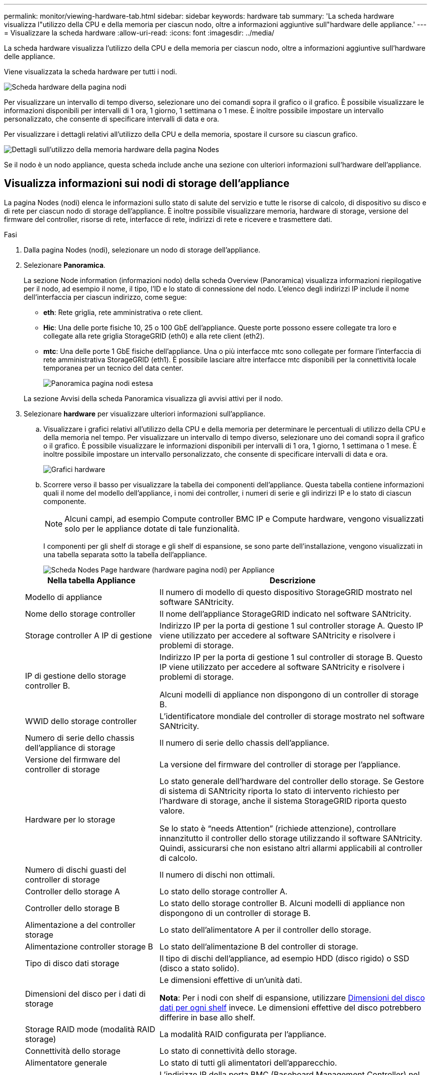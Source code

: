 ---
permalink: monitor/viewing-hardware-tab.html 
sidebar: sidebar 
keywords: hardware tab 
summary: 'La scheda hardware visualizza l"utilizzo della CPU e della memoria per ciascun nodo, oltre a informazioni aggiuntive sull"hardware delle appliance.' 
---
= Visualizzare la scheda hardware
:allow-uri-read: 
:icons: font
:imagesdir: ../media/


[role="lead"]
La scheda hardware visualizza l'utilizzo della CPU e della memoria per ciascun nodo, oltre a informazioni aggiuntive sull'hardware delle appliance.

Viene visualizzata la scheda hardware per tutti i nodi.

image::../media/nodes_page_hardware_tab_graphs.png[Scheda hardware della pagina nodi]

Per visualizzare un intervallo di tempo diverso, selezionare uno dei comandi sopra il grafico o il grafico. È possibile visualizzare le informazioni disponibili per intervalli di 1 ora, 1 giorno, 1 settimana o 1 mese. È inoltre possibile impostare un intervallo personalizzato, che consente di specificare intervalli di data e ora.

Per visualizzare i dettagli relativi all'utilizzo della CPU e della memoria, spostare il cursore su ciascun grafico.

image::../media/nodes_page_memory_usage_details.png[Dettagli sull'utilizzo della memoria hardware della pagina Nodes]

Se il nodo è un nodo appliance, questa scheda include anche una sezione con ulteriori informazioni sull'hardware dell'appliance.



== Visualizza informazioni sui nodi di storage dell'appliance

La pagina Nodes (nodi) elenca le informazioni sullo stato di salute del servizio e tutte le risorse di calcolo, di dispositivo su disco e di rete per ciascun nodo di storage dell'appliance. È inoltre possibile visualizzare memoria, hardware di storage, versione del firmware del controller, risorse di rete, interfacce di rete, indirizzi di rete e ricevere e trasmettere dati.

.Fasi
. Dalla pagina Nodes (nodi), selezionare un nodo di storage dell'appliance.
. Selezionare *Panoramica*.
+
La sezione Node information (informazioni nodo) della scheda Overview (Panoramica) visualizza informazioni riepilogative per il nodo, ad esempio il nome, il tipo, l'ID e lo stato di connessione del nodo. L'elenco degli indirizzi IP include il nome dell'interfaccia per ciascun indirizzo, come segue:

+
** *eth*: Rete griglia, rete amministrativa o rete client.
** *Hic*: Una delle porte fisiche 10, 25 o 100 GbE dell'appliance. Queste porte possono essere collegate tra loro e collegate alla rete griglia StorageGRID (eth0) e alla rete client (eth2).
** *mtc*: Una delle porte 1 GbE fisiche dell'appliance. Una o più interfacce mtc sono collegate per formare l'interfaccia di rete amministrativa StorageGRID (eth1). È possibile lasciare altre interfacce mtc disponibili per la connettività locale temporanea per un tecnico del data center.
+
image::../media/nodes_page_overview_tab_extended.png[Panoramica pagina nodi estesa]

+
La sezione Avvisi della scheda Panoramica visualizza gli avvisi attivi per il nodo.



. Selezionare *hardware* per visualizzare ulteriori informazioni sull'appliance.
+
.. Visualizzare i grafici relativi all'utilizzo della CPU e della memoria per determinare le percentuali di utilizzo della CPU e della memoria nel tempo. Per visualizzare un intervallo di tempo diverso, selezionare uno dei comandi sopra il grafico o il grafico. È possibile visualizzare le informazioni disponibili per intervalli di 1 ora, 1 giorno, 1 settimana o 1 mese. È inoltre possibile impostare un intervallo personalizzato, che consente di specificare intervalli di data e ora.
+
image::../media/nodes_page_hardware_tab_graphs.png[Grafici hardware]

.. Scorrere verso il basso per visualizzare la tabella dei componenti dell'appliance. Questa tabella contiene informazioni quali il nome del modello dell'appliance, i nomi dei controller, i numeri di serie e gli indirizzi IP e lo stato di ciascun componente.
+

NOTE: Alcuni campi, ad esempio Compute controller BMC IP e Compute hardware, vengono visualizzati solo per le appliance dotate di tale funzionalità.

+
I componenti per gli shelf di storage e gli shelf di espansione, se sono parte dell'installazione, vengono visualizzati in una tabella separata sotto la tabella dell'appliance.

+
image::../media/nodes_page_hardware_tab_for_appliance.png[Scheda Nodes Page hardware (hardware pagina nodi) per Appliance]

+
[cols="1a,2a"]
|===
| Nella tabella Appliance | Descrizione 


 a| 
Modello di appliance
 a| 
Il numero di modello di questo dispositivo StorageGRID mostrato nel software SANtricity.



 a| 
Nome dello storage controller
 a| 
Il nome dell'appliance StorageGRID indicato nel software SANtricity.



 a| 
Storage controller A IP di gestione
 a| 
Indirizzo IP per la porta di gestione 1 sul controller storage A. Questo IP viene utilizzato per accedere al software SANtricity e risolvere i problemi di storage.



 a| 
IP di gestione dello storage controller B.
 a| 
Indirizzo IP per la porta di gestione 1 sul controller di storage B. Questo IP viene utilizzato per accedere al software SANtricity e risolvere i problemi di storage.

Alcuni modelli di appliance non dispongono di un controller di storage B.



 a| 
WWID dello storage controller
 a| 
L'identificatore mondiale del controller di storage mostrato nel software SANtricity.



 a| 
Numero di serie dello chassis dell'appliance di storage
 a| 
Il numero di serie dello chassis dell'appliance.



 a| 
Versione del firmware del controller di storage
 a| 
La versione del firmware del controller di storage per l'appliance.



 a| 
Hardware per lo storage
 a| 
Lo stato generale dell'hardware del controller dello storage. Se Gestore di sistema di SANtricity riporta lo stato di intervento richiesto per l'hardware di storage, anche il sistema StorageGRID riporta questo valore.

Se lo stato è "`needs Attention`" (richiede attenzione), controllare innanzitutto il controller dello storage utilizzando il software SANtricity. Quindi, assicurarsi che non esistano altri allarmi applicabili al controller di calcolo.



 a| 
Numero di dischi guasti del controller di storage
 a| 
Il numero di dischi non ottimali.



 a| 
Controller dello storage A
 a| 
Lo stato dello storage controller A.



 a| 
Controller dello storage B
 a| 
Lo stato dello storage controller B. Alcuni modelli di appliance non dispongono di un controller di storage B.



 a| 
Alimentazione a del controller storage
 a| 
Lo stato dell'alimentatore A per il controller dello storage.



 a| 
Alimentazione controller storage B
 a| 
Lo stato dell'alimentazione B del controller di storage.



 a| 
Tipo di disco dati storage
 a| 
Il tipo di dischi dell'appliance, ad esempio HDD (disco rigido) o SSD (disco a stato solido).



 a| 
Dimensioni del disco per i dati di storage
 a| 
Le dimensioni effettive di un'unità dati.

*Nota*: Per i nodi con shelf di espansione, utilizzare <<shelf_data_drive_size,Dimensioni del disco dati per ogni shelf>> invece. Le dimensioni effettive del disco potrebbero differire in base allo shelf.



 a| 
Storage RAID mode (modalità RAID storage)
 a| 
La modalità RAID configurata per l'appliance.



 a| 
Connettività dello storage
 a| 
Lo stato di connettività dello storage.



 a| 
Alimentatore generale
 a| 
Lo stato di tutti gli alimentatori dell'apparecchio.



 a| 
IP BMC del controller di calcolo
 a| 
L'indirizzo IP della porta BMC (Baseboard Management Controller) nel controller di calcolo. Questo IP viene utilizzato per connettersi all'interfaccia BMC per monitorare e diagnosticare l'hardware dell'appliance.

Questo campo non viene visualizzato per i modelli di appliance che non contengono un BMC.



 a| 
Numero di serie del controller di calcolo
 a| 
Il numero di serie del controller di calcolo.



 a| 
Hardware di calcolo
 a| 
Lo stato dell'hardware del controller di calcolo. Questo campo non viene visualizzato per i modelli di appliance che non dispongono di hardware di calcolo e storage separati.



 a| 
Temperatura della CPU del controller di calcolo
 a| 
Lo stato della temperatura della CPU del controller di calcolo.



 a| 
Temperatura dello chassis del controller di calcolo
 a| 
Lo stato della temperatura del controller di calcolo.

|===
+
[cols="1a,2a"]
|===
| Nella tabella Storage shelf | Descrizione 


 a| 
Numero di serie dello shelf chassis
 a| 
Il numero di serie dello chassis dello shelf di storage.



 a| 
ID shelf
 a| 
L'identificativo numerico dello shelf di storage.

*** 99: Shelf dello storage controller
*** 0: Primo shelf di espansione
*** 1: Secondo shelf di espansione


*Nota:* gli shelf di espansione sono validi solo per SG6060 e SG6060X.



 a| 
Stato dello shelf
 a| 
Lo stato generale dello shelf di storage.



 a| 
Stato IOM
 a| 
Lo stato dei moduli di input/output (IOM) in qualsiasi shelf di espansione. N/D se non si tratta di uno shelf di espansione.



 a| 
Stato dell'alimentatore
 a| 
Lo stato generale degli alimentatori per lo shelf di storage.



 a| 
Stato del cassetto
 a| 
Lo stato dei cassetti nello shelf di archiviazione. N/D se il ripiano non contiene cassetti.



 a| 
Stato della ventola
 a| 
Lo stato generale delle ventole di raffreddamento nello shelf di storage.



 a| 
Slot per dischi
 a| 
Il numero totale di slot per dischi nello shelf di storage.



 a| 
Dischi dati
 a| 
Il numero di dischi nello shelf di storage utilizzati per lo storage dei dati.



 a| 
[[shelf_data_drive_size]]dimensione del disco dati
 a| 
La dimensione effettiva di un'unità dati nello shelf di storage.



 a| 
Dischi cache
 a| 
Il numero di dischi nello shelf di storage utilizzati come cache.



 a| 
Dimensione dell'unità cache
 a| 
La dimensione dell'unità cache più piccola nello shelf di storage. Normalmente, le unità cache sono tutte delle stesse dimensioni.



 a| 
Stato della configurazione
 a| 
Lo stato di configurazione dello shelf di storage.

|===




. Verificare che tutti gli stati siano "`nominali`".
+
Se uno stato non è "`nominale`", rivedere gli avvisi correnti. Puoi anche utilizzare Gestione di sistema di SANtricity per saperne di più su alcuni di questi valori hardware. Consultare le istruzioni per l'installazione e la manutenzione dell'apparecchio.



. Selezionare *Network* per visualizzare le informazioni relative a ciascuna rete.


Il grafico del traffico di rete fornisce un riepilogo del traffico di rete complessivo.

image::../media/nodes_page_network_traffic_graph.png[Pagina nodi grafico traffico di rete]

. Consultare la sezione interfacce di rete.
+
image::../media/nodes_page_network_interfaces.png[Interfacce di rete della pagina Nodes (nodi)]

+
Utilizzare la seguente tabella con i valori nella colonna *Speed* della tabella Network Interfaces (interfacce di rete) per determinare se le porte di rete 10/25-GbE dell'appliance sono state configurate per l'utilizzo della modalità Active/backup o LACP.

+

NOTE: I valori mostrati nella tabella presuppongono che siano utilizzati tutti e quattro i collegamenti.

+
[cols="1a,1a,1a,1a"]
|===
| Modalità link | Modalità bond | Velocità di collegamento HIC singola (hic1, hic2, hic3, hic4) | Velocità rete client/griglia prevista (eth0,eth2) 


 a| 
Aggregato
 a| 
LACP
 a| 
25
 a| 
100



 a| 
Corretto
 a| 
LACP
 a| 
25
 a| 
50



 a| 
Corretto
 a| 
Attivo/Backup
 a| 
25
 a| 
25



 a| 
Aggregato
 a| 
LACP
 a| 
10
 a| 
40



 a| 
Corretto
 a| 
LACP
 a| 
10
 a| 
20



 a| 
Corretto
 a| 
Attivo/Backup
 a| 
10
 a| 
10

|===
+
Per ulteriori informazioni sulla configurazione delle porte 10/25-GbE, consultare le istruzioni di installazione e manutenzione dell'appliance.

. Consultare la sezione comunicazione di rete.
+
Le tabelle di ricezione e trasmissione mostrano quanti byte e pacchetti sono stati ricevuti e inviati attraverso ciascuna rete, nonché altre metriche di ricezione e trasmissione.

+
image::../media/nodes_page_network_communication.png[COM. Rete pagina nodi]



. Selezionare *Storage* per visualizzare i grafici che mostrano le percentuali di storage utilizzate nel tempo per i dati degli oggetti e i metadati degli oggetti, nonché informazioni su dischi, volumi e archivi di oggetti.
+
image::../media/nodes_page_storage_used_object_data.png[Storage utilizzato - dati oggetto]

+
image::../media/storage_used_object_metadata.png[Storage utilizzato - metadati oggetto]

+
.. Scorrere verso il basso per visualizzare le quantità di storage disponibili per ciascun volume e archivio di oggetti.
+
Il nome internazionale di ciascun disco corrisponde all'identificativo mondiale del volume (WWID) visualizzato quando si visualizzano le proprietà standard del volume nel software SANtricity (il software di gestione collegato al controller di storage dell'appliance).

+
Per semplificare l'interpretazione delle statistiche di lettura e scrittura dei dischi relative ai punti di montaggio del volume, la prima parte del nome visualizzato nella colonna *Name* della tabella Disk Devices (periferiche disco) (ovvero _sdc_, _sdd_, _sde_ e così via) corrisponde al valore visualizzato nella colonna *Device* della tabella Volumes (volumi).

+
image::../media/nodes_page_storage_tables.png[Tabelle di archiviazione delle pagine dei nodi]





.Informazioni correlate
xref:../sg6000/index.adoc[Appliance di storage SG6000]

xref:../sg5700/index.adoc[Appliance di storage SG5700]

xref:../sg5600/index.adoc[Appliance di storage SG5600]



== Visualizza informazioni sui nodi di amministrazione dell'appliance e sui nodi gateway

La pagina Nodes (nodi) elenca le informazioni sullo stato del servizio e tutte le risorse di calcolo, di dispositivo su disco e di rete per ogni appliance di servizi utilizzata come nodo di amministrazione o nodo gateway. È inoltre possibile visualizzare memoria, hardware di storage, risorse di rete, interfacce di rete, indirizzi di rete, e ricevere e trasmettere dati.

.Fasi
. Dalla pagina Nodes (nodi), selezionare un nodo Admin dell'appliance o un nodo Gateway dell'appliance.
. Selezionare *Panoramica*.
+
La sezione Node information (informazioni nodo) della scheda Overview (Panoramica) visualizza informazioni riepilogative per il nodo, ad esempio il nome, il tipo, l'ID e lo stato di connessione del nodo. L'elenco degli indirizzi IP include il nome dell'interfaccia per ciascun indirizzo, come segue:

+
** *Adllb* e *adlli*: Visualizzato se si utilizza il bonding Active/backup per l'interfaccia di Admin Network
** *eth*: Rete griglia, rete amministrativa o rete client.
** *Hic*: Una delle porte fisiche 10, 25 o 100 GbE dell'appliance. Queste porte possono essere collegate tra loro e collegate alla rete griglia StorageGRID (eth0) e alla rete client (eth2).
** *mtc*: Una delle porte 1-GbE fisiche dell'appliance. Una o più interfacce mtc sono collegate per formare l'interfaccia Admin Network (eth1). È possibile lasciare altre interfacce mtc disponibili per la connettività locale temporanea per un tecnico del data center.
+
image::../media/nodes_page_overview_tab_services_appliance.png[Scheda Panoramica della pagina nodi per l'appliance di servizi]



+
La sezione Avvisi della scheda Panoramica visualizza gli avvisi attivi per il nodo.

. Selezionare *hardware* per visualizzare ulteriori informazioni sull'appliance.
+
.. Visualizzare i grafici relativi all'utilizzo della CPU e della memoria per determinare le percentuali di utilizzo della CPU e della memoria nel tempo. Per visualizzare un intervallo di tempo diverso, selezionare uno dei comandi sopra il grafico o il grafico. È possibile visualizzare le informazioni disponibili per intervalli di 1 ora, 1 giorno, 1 settimana o 1 mese. È inoltre possibile impostare un intervallo personalizzato, che consente di specificare intervalli di data e ora.
+
image::../media/nodes_page_hardware_tab_graphs_services_appliance.png[Pagina nodi grafici della scheda hardware per l'appliance di servizi]

.. Scorrere verso il basso per visualizzare la tabella dei componenti dell'appliance. Questa tabella contiene informazioni come il nome del modello, il numero di serie, la versione del firmware del controller e lo stato di ciascun componente.
+
image::../media/nodes_page_hardware_tab_services_appliance.png[Scheda hardware della pagina nodi per l'appliance di servizi]

+
[cols="1a,2a"]
|===
| Nella tabella Appliance | Descrizione 


 a| 
Modello di appliance
 a| 
Il numero di modello dell'appliance StorageGRID.



 a| 
Numero di dischi guasti del controller di storage
 a| 
Il numero di dischi non ottimali.



 a| 
Tipo di disco dati storage
 a| 
Il tipo di dischi dell'appliance, ad esempio HDD (disco rigido) o SSD (disco a stato solido).



 a| 
Dimensioni del disco per i dati di storage
 a| 
Le dimensioni effettive di un'unità dati.



 a| 
Storage RAID mode (modalità RAID storage)
 a| 
La modalità RAID per l'appliance.



 a| 
Alimentatore generale
 a| 
Lo stato di tutti gli alimentatori dell'apparecchio.



 a| 
IP BMC del controller di calcolo
 a| 
L'indirizzo IP della porta BMC (Baseboard Management Controller) nel controller di calcolo. È possibile utilizzare questo IP per connettersi all'interfaccia BMC per monitorare e diagnosticare l'hardware dell'appliance.

Questo campo non viene visualizzato per i modelli di appliance che non contengono un BMC.



 a| 
Numero di serie del controller di calcolo
 a| 
Il numero di serie del controller di calcolo.



 a| 
Hardware di calcolo
 a| 
Lo stato dell'hardware del controller di calcolo.



 a| 
Temperatura della CPU del controller di calcolo
 a| 
Lo stato della temperatura della CPU del controller di calcolo.



 a| 
Temperatura dello chassis del controller di calcolo
 a| 
Lo stato della temperatura del controller di calcolo.

|===
.. Verificare che tutti gli stati siano "`nominali`".
+
Se uno stato non è "`nominale`", rivedere gli avvisi correnti.



. Selezionare *Network* per visualizzare le informazioni relative a ciascuna rete.
+
Il grafico del traffico di rete fornisce un riepilogo del traffico di rete complessivo.

+
image::../media/nodes_page_network_traffic_graph.png[Pagina nodi grafico traffico di rete]

+
.. Consultare la sezione interfacce di rete.
+
image::../media/nodes_page_hardware_tab_network_services_appliance.png[Pagina nodi scheda hardware Network Services Appliance]

+
Utilizzare la seguente tabella con i valori nella colonna *Speed* della tabella Network Interfaces (interfacce di rete) per determinare se le quattro porte di rete 40/100-GbE dell'appliance sono state configurate per l'utilizzo della modalità Active/backup o LACP.

+

NOTE: I valori mostrati nella tabella presuppongono che siano utilizzati tutti e quattro i collegamenti.

+
[cols="1a,1a,1a,1a"]
|===
| Modalità link | Modalità bond | Velocità di collegamento HIC singola (hic1, hic2, hic3, hic4) | Velocità rete client/griglia prevista (eth0, eth2) 


 a| 
Aggregato
 a| 
LACP
 a| 
100
 a| 
400



 a| 
Corretto
 a| 
LACP
 a| 
100
 a| 
200



 a| 
Corretto
 a| 
Attivo/Backup
 a| 
100
 a| 
100



 a| 
Aggregato
 a| 
LACP
 a| 
40
 a| 
160



 a| 
Corretto
 a| 
LACP
 a| 
40
 a| 
80



 a| 
Corretto
 a| 
Attivo/Backup
 a| 
40
 a| 
40

|===
.. Consultare la sezione comunicazione di rete.
+
Le tabelle di ricezione e trasmissione mostrano quanti byte e pacchetti sono stati ricevuti e inviati attraverso ciascuna rete, nonché altre metriche di ricezione e trasmissione.

+
image::../media/nodes_page_network_communication.png[COM. Rete pagina nodi]



. Selezionare *Storage* per visualizzare le informazioni relative ai dischi e ai volumi sull'appliance di servizi.
+
image::../media/nodes_page_storage_tab_services_appliance.png[Scheda Nodes Page Storage Services Appliance]



.Informazioni correlate
xref:../sg100-1000/index.adoc[Appliance di servizi SG100 e SG1000]
